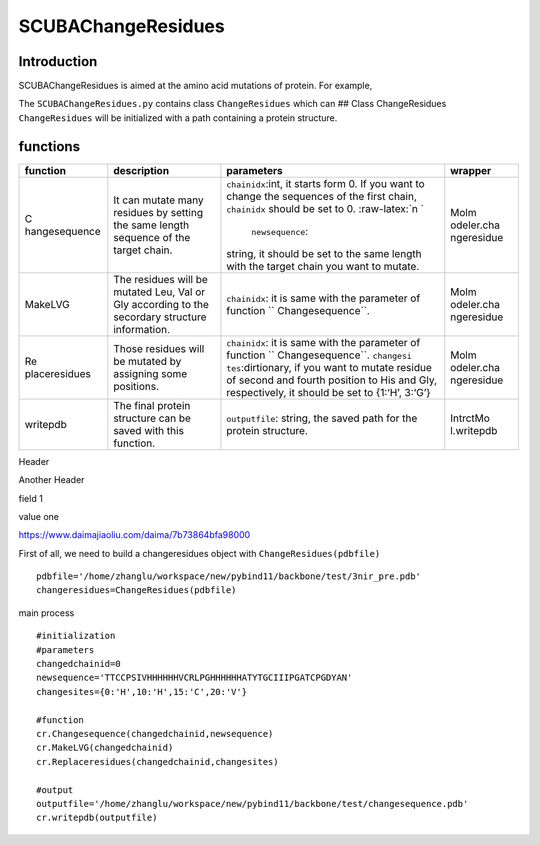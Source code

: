SCUBAChangeResidues
===================

Introduction
------------

SCUBAChangeResidues is aimed at the amino acid mutations of protein. For
example,

The ``SCUBAChangeResidues.py`` contains class ``ChangeResidues`` which
can ## Class ChangeResidues ``ChangeResidues`` will be initialized with
a path containing a protein structure.

functions
---------

+---------------+--------------------+-------------------+------------+
| function      | description        | parameters        | wrapper    |
+===============+====================+===================+============+
| C             | It can mutate many | ``chainidx``:int, | Molm       |
| hangesequence | residues by        | it starts form 0. | odeler.cha |
|               | setting the same   | If you want to    | ngeresidue |
|               | length sequence of | change the        |            |
|               | the target chain.  | sequences of the  |            |
|               |                    | first chain,      |            |
|               |                    | ``chainidx``      |            |
|               |                    | should be set to  |            |
|               |                    | 0.                |            |
|               |                    | :raw-latex:`\n `\ |            |
|               |                    |  ``newsequence``: |            |
|               |                    | string, it should |            |
|               |                    | be set to the     |            |
|               |                    | same length with  |            |
|               |                    | the target chain  |            |
|               |                    | you want to       |            |
|               |                    | mutate.           |            |
+---------------+--------------------+-------------------+------------+
| MakeLVG       | The residues will  | ``chainidx``: it  | Molm       |
|               | be mutated Leu,    | is same with the  | odeler.cha |
|               | Val or Gly         | parameter of      | ngeresidue |
|               | according to the   | function          |            |
|               | secordary          | ``                |            |
|               | structure          | Changesequence``. |            |
|               | information.       |                   |            |
+---------------+--------------------+-------------------+------------+
| Re            | Those residues     | ``chainidx``: it  | Molm       |
| placeresidues | will be mutated by | is same with the  | odeler.cha |
|               | assigning some     | parameter of      | ngeresidue |
|               | positions.         | function          |            |
|               |                    | ``                |            |
|               |                    | Changesequence``. |            |
|               |                    | ``changesi        |            |
|               |                    | tes``:dirtionary, |            |
|               |                    | if you want to    |            |
|               |                    | mutate residue of |            |
|               |                    | second and fourth |            |
|               |                    | position to His   |            |
|               |                    | and Gly,          |            |
|               |                    | respectively, it  |            |
|               |                    | should be set to  |            |
|               |                    | {1:‘H’, 3:‘G’}    |            |
+---------------+--------------------+-------------------+------------+
| writepdb      | The final protein  | ``outputfile``:   | IntrctMo   |
|               | structure can be   | string, the saved | l.writepdb |
|               | saved with this    | path for the      |            |
|               | function.          | protein           |            |
|               |                    | structure.        |            |
+---------------+--------------------+-------------------+------------+

.. raw:: html

   <table>

.. raw:: html

   <thead>

.. raw:: html

   <tr>

.. raw:: html

   <th>

Header

.. raw:: html

   <th>

Another Header

.. raw:: html

   </thead>

.. raw:: html

   <tr>

.. raw:: html

   <td>

field 1

.. raw:: html

   <td>

value one

.. raw:: html

   </table>

https://www.daimajiaoliu.com/daima/7b73864bfa98000

First of all, we need to build a changeresidues object with
``ChangeResidues(pdbfile)``

::

   pdbfile='/home/zhanglu/workspace/new/pybind11/backbone/test/3nir_pre.pdb'
   changeresidues=ChangeResidues(pdbfile)

main process

::

   #initialization
   #parameters
   changedchainid=0
   newsequence='TTCCPSIVHHHHHHVCRLPGHHHHHHATYTGCIIIPGATCPGDYAN'
   changesites={0:'H',10:'H',15:'C',20:'V'}

   #function
   cr.Changesequence(changedchainid,newsequence)
   cr.MakeLVG(changedchainid)
   cr.Replaceresidues(changedchainid,changesites)

   #output
   outputfile='/home/zhanglu/workspace/new/pybind11/backbone/test/changesequence.pdb'
   cr.writepdb(outputfile)